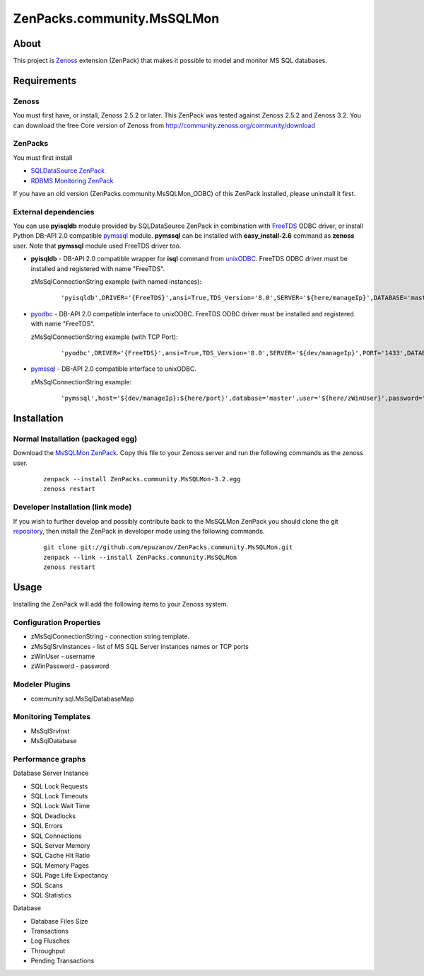 ================================
ZenPacks.community.MsSQLMon
================================

About
=====

This project is `Zenoss <http://www.zenoss.com/>`_ extension (ZenPack) that
makes it possible to model and monitor MS SQL databases.

Requirements
============

Zenoss
------

You must first have, or install, Zenoss 2.5.2 or later. This ZenPack was tested
against Zenoss 2.5.2 and Zenoss 3.2. You can download the free Core version of
Zenoss from http://community.zenoss.org/community/download

ZenPacks
--------

You must first install

- `SQLDataSource ZenPack <http://community.zenoss.org/docs/DOC-5913>`_
- `RDBMS Monitoring ZenPack <http://community.zenoss.org/docs/DOC-3447>`_

If you have an old version (ZenPacks.community.MsSQLMon_ODBC) of this ZenPack
installed, please uninstall it first.

External dependencies
---------------------

You can use **pyisqldb** module provided by SQLDataSource ZenPack in combination
with `FreeTDS <http://www.freetds.org/>`_ ODBC driver, or install Python
DB-API 2.0 compatible `pymssql <http://code.google.com/p/pymssql/>`_ module.
**pymssql** can be installed with **easy_install-2.6** command as **zenoss**
user. Note that **pymssql** module used FreeTDS driver too.

- **pyisqldb** - DB-API 2.0 compatible wrapper for **isql** command from
  `unixODBC <http://www.unixodbc.org/>`_. FreeTDS ODBC driver must be
  installed and registered with name "FreeTDS".

  zMsSqlConnectionString example (with named instances):

      ::

          'pyisqldb',DRIVER='{FreeTDS}',ansi=True,TDS_Version='8.0',SERVER='${here/manageIp}',DATABASE='master',UID='${here/zWinUser}',PWD='${here/zWinPassword}'

- `pyodbc <http://code.google.com/p/pyodbc/>`_ - DB-API 2.0 compatible interface
  to unixODBC. FreeTDS ODBC driver must be installed and registered with name
  "FreeTDS".

  zMsSqlConnectionString example (with TCP Port):

      ::

          'pyodbc',DRIVER='{FreeTDS}',ansi=True,TDS_Version='8.0',SERVER='${dev/manageIp}',PORT='1433',DATABASE='master',UID='${here/zWinUser}',PWD='${here/zWinPassword}'

- `pymssql <http://code.google.com/p/pymssql/>`_ - DB-API 2.0 compatible interface
  to unixODBC.

  zMsSqlConnectionString example:

      ::

          'pymssql',host='${dev/manageIp}:${here/port}',database='master',user='${here/zWinUser}',password='${here/zWinPassword}',timeout=10

Installation
============

Normal Installation (packaged egg)
----------------------------------

Download the `MsSQLMon ZenPack <http://community.zenoss.org/docs/DOC-3391>`_.
Copy this file to your Zenoss server and run the following commands as the zenoss
user.

    ::

        zenpack --install ZenPacks.community.MsSQLMon-3.2.egg
        zenoss restart

Developer Installation (link mode)
----------------------------------

If you wish to further develop and possibly contribute back to the MsSQLMon
ZenPack you should clone the git `repository <https://github.com/epuzanov/ZenPacks.community.MsSQLMon>`_,
then install the ZenPack in developer mode using the following commands.

    ::

        git clone git://github.com/epuzanov/ZenPacks.community.MsSQLMon.git
        zenpack --link --install ZenPacks.community.MsSQLMon
        zenoss restart


Usage
=====

Installing the ZenPack will add the following items to your Zenoss system.

Configuration Properties
------------------------

- zMsSqlConnectionString - connection string template.
- zMsSqlSrvInstances - list of MS SQL Server instances names or TCP ports
- zWinUser - username
- zWinPassword - password

Modeler Plugins
---------------

- community.sql.MsSqlDatabaseMap

Monitoring Templates
--------------------

- MsSqlSrvInst
- MsSqlDatabase

Performance graphs
------------------

Database Server Instance

- SQL Lock Requests
- SQL Lock Timeouts
- SQL Lock Wait Time
- SQL Deadlocks
- SQL Errors
- SQL Connections
- SQL Server Memory
- SQL Cache Hit Ratio
- SQL Memory Pages
- SQL Page Life Expectancy
- SQL Scans
- SQL Statistics

Database

- Database Files Size
- Transactions
- Log Flusches
- Throughput
- Pending Transactions